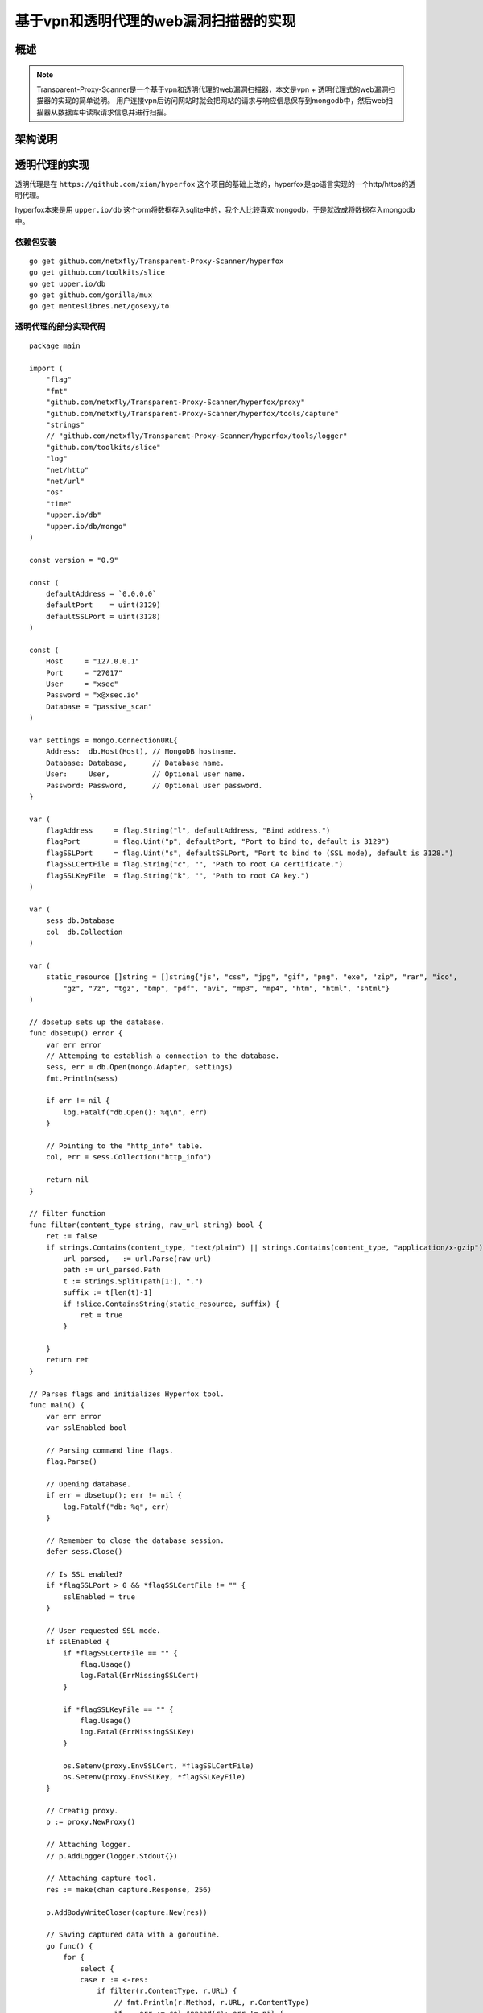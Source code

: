 .. highlight:: go
    :linenothreshold: 0

.. 基于vpn和透明代理的web漏洞扫描器的实现 documentation master file, created by
   sphinx-quickstart on Wed Jul 15 23:02:54 2015.
   You can adapt this file completely to your liking, but it should at least
   contain the root `toctree` directive.

基于vpn和透明代理的web漏洞扫描器的实现
============================================

概述
-----------

.. note::
    Transparent-Proxy-Scanner是一个基于vpn和透明代理的web漏洞扫描器，本文是vpn + 透明代理式的web漏洞扫描器的实现的简单说明。
    用户连接vpn后访问网站时就会把网站的请求与响应信息保存到mongodb中，然后web扫描器从数据库中读取请求信息并进行扫描。

架构说明
------------------

.. image:: transparent.png

透明代理的实现
----------------------

透明代理是在 ``https://github.com/xiam/hyperfox`` 这个项目的基础上改的，hyperfox是go语言实现的一个http/https的透明代理。

hyperfox本来是用 ``upper.io/db`` 这个orm将数据存入sqlite中的，我个人比较喜欢mongodb，于是就改成将数据存入mongodb中。

依赖包安装
~~~~~~~~~~~~~~~~~~~~~~~~~~~~~

::

    go get github.com/netxfly/Transparent-Proxy-Scanner/hyperfox
    go get github.com/toolkits/slice
    go get upper.io/db
    go get github.com/gorilla/mux
    go get menteslibres.net/gosexy/to

透明代理的部分实现代码
~~~~~~~~~~~~~~~~~~~~~~~~~~~~~~~~~~~~~

::

    package main

    import (
        "flag"
        "fmt"
        "github.com/netxfly/Transparent-Proxy-Scanner/hyperfox/proxy"
        "github.com/netxfly/Transparent-Proxy-Scanner/hyperfox/tools/capture"
        "strings"
        // "github.com/netxfly/Transparent-Proxy-Scanner/hyperfox/tools/logger"
        "github.com/toolkits/slice"
        "log"
        "net/http"
        "net/url"
        "os"
        "time"
        "upper.io/db"
        "upper.io/db/mongo"
    )

    const version = "0.9"

    const (
        defaultAddress = `0.0.0.0`
        defaultPort    = uint(3129)
        defaultSSLPort = uint(3128)
    )

    const (
        Host     = "127.0.0.1"
        Port     = "27017"
        User     = "xsec"
        Password = "x@xsec.io"
        Database = "passive_scan"
    )

    var settings = mongo.ConnectionURL{
        Address:  db.Host(Host), // MongoDB hostname.
        Database: Database,      // Database name.
        User:     User,          // Optional user name.
        Password: Password,      // Optional user password.
    }

    var (
        flagAddress     = flag.String("l", defaultAddress, "Bind address.")
        flagPort        = flag.Uint("p", defaultPort, "Port to bind to, default is 3129")
        flagSSLPort     = flag.Uint("s", defaultSSLPort, "Port to bind to (SSL mode), default is 3128.")
        flagSSLCertFile = flag.String("c", "", "Path to root CA certificate.")
        flagSSLKeyFile  = flag.String("k", "", "Path to root CA key.")
    )

    var (
        sess db.Database
        col  db.Collection
    )

    var (
        static_resource []string = []string{"js", "css", "jpg", "gif", "png", "exe", "zip", "rar", "ico",
            "gz", "7z", "tgz", "bmp", "pdf", "avi", "mp3", "mp4", "htm", "html", "shtml"}
    )

    // dbsetup sets up the database.
    func dbsetup() error {
        var err error
        // Attemping to establish a connection to the database.
        sess, err = db.Open(mongo.Adapter, settings)
        fmt.Println(sess)

        if err != nil {
            log.Fatalf("db.Open(): %q\n", err)
        }

        // Pointing to the "http_info" table.
        col, err = sess.Collection("http_info")

        return nil
    }

    // filter function
    func filter(content_type string, raw_url string) bool {
        ret := false
        if strings.Contains(content_type, "text/plain") || strings.Contains(content_type, "application/x-gzip") {
            url_parsed, _ := url.Parse(raw_url)
            path := url_parsed.Path
            t := strings.Split(path[1:], ".")
            suffix := t[len(t)-1]
            if !slice.ContainsString(static_resource, suffix) {
                ret = true
            }

        }
        return ret
    }

    // Parses flags and initializes Hyperfox tool.
    func main() {
        var err error
        var sslEnabled bool

        // Parsing command line flags.
        flag.Parse()

        // Opening database.
        if err = dbsetup(); err != nil {
            log.Fatalf("db: %q", err)
        }

        // Remember to close the database session.
        defer sess.Close()

        // Is SSL enabled?
        if *flagSSLPort > 0 && *flagSSLCertFile != "" {
            sslEnabled = true
        }

        // User requested SSL mode.
        if sslEnabled {
            if *flagSSLCertFile == "" {
                flag.Usage()
                log.Fatal(ErrMissingSSLCert)
            }

            if *flagSSLKeyFile == "" {
                flag.Usage()
                log.Fatal(ErrMissingSSLKey)
            }

            os.Setenv(proxy.EnvSSLCert, *flagSSLCertFile)
            os.Setenv(proxy.EnvSSLKey, *flagSSLKeyFile)
        }

        // Creatig proxy.
        p := proxy.NewProxy()

        // Attaching logger.
        // p.AddLogger(logger.Stdout{})

        // Attaching capture tool.
        res := make(chan capture.Response, 256)

        p.AddBodyWriteCloser(capture.New(res))

        // Saving captured data with a goroutine.
        go func() {
            for {
                select {
                case r := <-res:
                    if filter(r.ContentType, r.URL) {
                        // fmt.Println(r.Method, r.URL, r.ContentType)
                        if _, err := col.Append(r); err != nil {
                            log.Printf(ErrDatabaseError.Error(), err)
                        }
                    }

                }
            }
        }()

        cerr := make(chan error)

        // Starting proxy servers.

        go func() {
            if err := p.Start(fmt.Sprintf("%s:%d", *flagAddress, *flagPort)); err != nil {
                cerr <- err
            }
        }()

        if sslEnabled {
            go func() {
                if err := p.StartTLS(fmt.Sprintf("%s:%d", *flagAddress, *flagSSLPort)); err != nil {
                    cerr <- err
                }
            }()
        }

        err = <-cerr

        log.Fatalf(ErrBindFailed.Error(), err)
    }


如何启动透明代理
~~~~~~~~~~~~~~~~~~~~~~~~~~~~~~~~~~~~~~~~~~~~~~~

1. 安装依赖包
2. git clone ``https://github.com/netxfly/Transparent-Proxy-Scanner.git`` 到GOPATH目录下
3. cd 到 ``$GOPATH/Transparent-Proxy-Scanner/hyperfox`` 目录下编译hyperfox，如下图所示：

.. image:: 001.png

4. 配置iptables，将80和443端口的请求分别转到透明代理的3129和3128端口，如下图所示：

.. image:: 002.png

透明代理抓取数据测试
~~~~~~~~~~~~~~~~~~~~~~~~~~~~~~~

1. 注释掉调试代码，启动透明代理，手机拨入vpn，打开微博客户端后发现已经可以抓取到数据了，如下图所示：

.. image:: 003.png

2. 去mongodb中再确认下数据是否入库，如下图所示：

.. image:: 004.png

确认数据已经入库，接下来就该 ``任务分发模块`` 和 ``任务执行模块`` 出场了，上一篇文章已经写过了，这里就不写了，详情请参考
``基于代理的Web扫描器的简单实现`` : http://www.xsec.io/article/77/proxy_scanner.html



